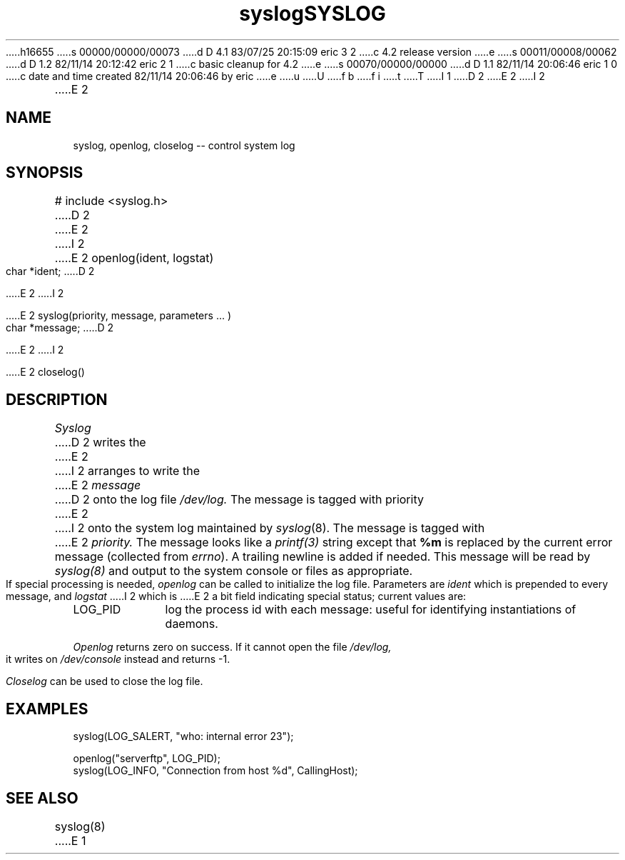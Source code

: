 h16655
s 00000/00000/00073
d D 4.1 83/07/25 20:15:09 eric 3 2
c 4.2 release version
e
s 00011/00008/00062
d D 1.2 82/11/14 20:12:42 eric 2 1
c basic cleanup for 4.2
e
s 00070/00000/00000
d D 1.1 82/11/14 20:06:46 eric 1 0
c date and time created 82/11/14 20:06:46 by eric
e
u
U
f b 
f i 
t
T
I 1
D 2
.TH syslog 3
E 2
I 2
.TH SYSLOG 3
E 2
.\"	%W%	%Y%	%G%
.SH NAME
syslog, openlog, closelog -- control system log
.SH SYNOPSIS
# include <syslog.h>
D 2

E 2
I 2
.PP
E 2
openlog(ident, logstat)
.br
char *ident;
D 2

E 2
I 2
.PP
E 2
syslog(priority, message, parameters ... )
.br
char *message;
D 2

E 2
I 2
.PP
E 2
closelog()
.SH DESCRIPTION
.I Syslog
D 2
writes the
E 2
I 2
arranges to
write the
E 2
.I message
D 2
onto the log file
.I /dev/log.
The message is tagged with priority
E 2
I 2
onto the
system log maintained by
.IR syslog (8).
The message is tagged with
E 2
.I priority.
The message looks like a
.I printf(3)
string except that
.B %m
is replaced by the current error message
(collected from
.I errno\c
).
A trailing newline is added if needed.
This message will be read by
.I syslog(8)
and output to the system console or files as appropriate.
.PP
If special processing is needed,
.I openlog
can be called to initialize the log file.
Parameters are
.I ident
which is prepended to every message,
and
.I logstat
I 2
which is
E 2
a bit field indicating special status;
current values are:
.IP LOG_PID \w'LOG_PID'u+3
log the process id with each message:
useful for identifying instantiations of daemons.
.LP
.I Openlog
returns zero on success.
If it cannot open the file
.I /dev/log,
it writes on
.I /dev/console
instead and returns -1.
.PP
.I Closelog
can be used to close the log file.
.SH EXAMPLES
.nf
syslog(LOG_SALERT, "who: internal error 23");

openlog("serverftp", LOG_PID);
syslog(LOG_INFO, "Connection from host %d", CallingHost);
.fi
.SH SEE\ ALSO
syslog(8)
E 1
